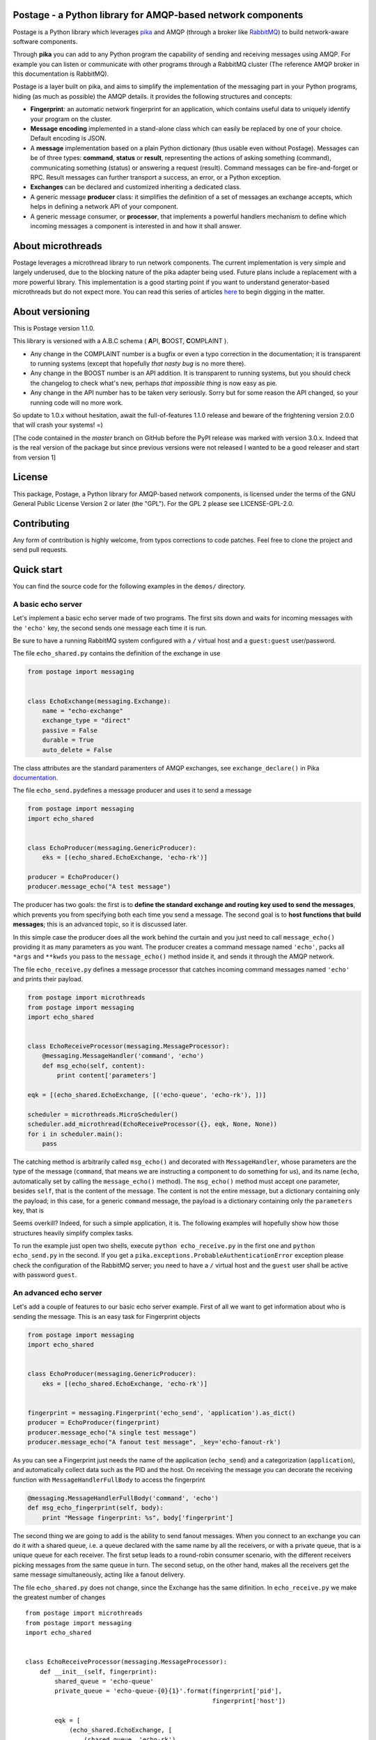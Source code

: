 Postage - a Python library for AMQP-based network components
============================================================

|Build Status| |Version| |PyPi Downloads|

Postage is a Python library which leverages
`pika <https://github.com/pika/pika>`__ and AMQP (through a broker like
`RabbitMQ <http://www.rabbitmq.com/>`__) to build network-aware software
components.

Through **pika** you can add to any Python program the capability of
sending and receiving messages using AMQP. For example you can listen or
communicate with other programs through a RabbitMQ cluster (The
reference AMQP broker in this documentation is RabbitMQ).

Postage is a layer built on pika, and aims to simplify the
implementation of the messaging part in your Python programs, hiding (as
much as possible) the AMQP details. it provides the following structures
and concepts:

-  **Fingerprint**: an automatic network fingerprint for an application,
   which contains useful data to uniquely identify your program on the
   cluster.

-  **Message encoding** implemented in a stand-alone class which can
   easily be replaced by one of your choice. Default encoding is JSON.

-  A **message** implementation based on a plain Python dictionary (thus
   usable even without Postage). Messages can be of three types:
   **command**, **status** or **result**, representing the actions of
   asking something (command), communicating something (status) or
   answering a request (result). Command messages can be fire-and-forget
   or RPC. Result messages can further transport a success, an error, or
   a Python exception.

-  **Exchanges** can be declared and customized inheriting a dedicated
   class.

-  A generic message **producer** class: it simplifies the definition of
   a set of messages an exchange accepts, which helps in defining a
   network API of your component.

-  A generic message consumer, or **processor**, that implements a
   powerful handlers mechanism to define which incoming messages a
   component is interested in and how it shall answer.

About microthreads
==================

Postage leverages a microthread library to run network components. The
current implementation is very simple and largely underused, due to the
blocking nature of the pika adapter being used. Future plans include a
replacement with a more powerful library. This implementation is a good
starting point if you want to understand generator-based microthreads
but do not expect more. You can read this series of articles
`here <http://lgiordani.github.io/blog/2013/03/25/python-generators-from-iterators-to-cooperative-multitasking/>`__
to begin digging in the matter.

About versioning
================

This is Postage version 1.1.0.

This library is versioned with a A.B.C schema ( **A**\ PI, **B**\ OOST,
**C**\ OMPLAINT ).

-  Any change in the COMPLAINT number is a bugfix or even a typo
   correction in the documentation; it is transparent to running systems
   (except that hopefully *that nasty bug* is no more there).
-  Any change in the BOOST number is an API addition. It is transparent
   to running systems, but you should check the changelog to check
   what's new, perhaps *that impossible thing* is now easy as pie.
-  Any change in the API number has to be taken very seriously. Sorry
   but for some reason the API changed, so your running code will no
   more work.

So update to 1.0.x without hesitation, await the full-of-features 1.1.0
release and beware of the frightening version 2.0.0 that will crash your
systems! =)

[The code contained in the *master* branch on GitHub before the PyPI
release was marked with version 3.0.x. Indeed that is the real version
of the package but since previous versions were not released I wanted to
be a good releaser and start from version 1]

License
=======

This package, Postage, a Python library for AMQP-based network
components, is licensed under the terms of the GNU General Public
License Version 2 or later (the "GPL"). For the GPL 2 please see
LICENSE-GPL-2.0.

Contributing
============

Any form of contribution is highly welcome, from typos corrections to
code patches. Feel free to clone the project and send pull requests.

Quick start
===========

You can find the source code for the following examples in the
``demos/`` directory.

A basic echo server
-------------------

Let's implement a basic echo server made of two programs. The first sits
down and waits for incoming messages with the ``'echo'`` key, the second
sends one message each time it is run.

Be sure to have a running RabbitMQ system configured with a ``/``
virtual host and a ``guest:guest`` user/password.

The file ``echo_shared.py`` contains the definition of the exchange in
use

.. code:: python

    from postage import messaging


    class EchoExchange(messaging.Exchange):
        name = "echo-exchange"
        exchange_type = "direct"
        passive = False
        durable = True
        auto_delete = False

The class attributes are the standard paramenters of AMQP exchanges, see
``exchange_declare()`` in Pika
`documentation <https://pika.readthedocs.org/en/0.9.13/modules/adapters/blocking.html#pika.adapters.blocking_connection.BlockingChannel.exchange_declare>`__.

The file ``echo_send.py``\ defines a message producer and uses it to
send a message

.. code:: python

    from postage import messaging
    import echo_shared


    class EchoProducer(messaging.GenericProducer):
        eks = [(echo_shared.EchoExchange, 'echo-rk')]

    producer = EchoProducer()
    producer.message_echo("A test message")

The producer has two goals: the first is to **define the standard
exchange and routing key used to send the messages**, which prevents you
from specifying both each time you send a message. The second goal is to
**host functions that build messages**; this is an advanced topic, so it
is discussed later.

In this simple case the producer does all the work behind the curtain
and you just need to call ``message_echo()`` providing it as many
parameters as you want. The producer creates a command message named
``'echo'``, packs all ``*args`` and ``**kwds`` you pass to the
``message_echo()`` method inside it, and sends it through the AMQP
network.

The file ``echo_receive.py`` defines a message processor that catches
incoming command messages named ``'echo'`` and prints their payload.

.. code:: python

    from postage import microthreads
    from postage import messaging
    import echo_shared


    class EchoReceiveProcessor(messaging.MessageProcessor):
        @messaging.MessageHandler('command', 'echo')
        def msg_echo(self, content):
            print content['parameters']

    eqk = [(echo_shared.EchoExchange, [('echo-queue', 'echo-rk'), ])]

    scheduler = microthreads.MicroScheduler()
    scheduler.add_microthread(EchoReceiveProcessor({}, eqk, None, None))
    for i in scheduler.main():
        pass

The catching method is arbitrarily called ``msg_echo()`` and decorated
with ``MessageHandler``, whose parameters are the type of the message
(``command``, that means we are instructing a component to do something
for us), and its name (``echo``, automatically set by calling the
``message_echo()`` method). The ``msg_echo()`` method must accept one
parameter, besides ``self``, that is the content of the message. The
content is not the entire message, but a dictionary containing only the
payload; in this case, for a generic ``command`` message, the payload is
a dictionary containing only the ``parameters`` key, that is

Seems overkill? Indeed, for such a simple application, it is. The
following examples will hopefully show how those structures heavily
simplify complex tasks.

To run the example just open two shells, execute
``python echo_receive.py`` in the first one and ``python echo_send.py``
in the second. If you get a
``pika.exceptions.ProbableAuthenticationError`` exception please check
the configuration of the RabbitMQ server; you need to have a ``/``
virtual host and the ``guest`` user shall be active with password
``guest``.

An advanced echo server
-----------------------

Let's add a couple of features to our basic echo server example. First
of all we want to get information about who is sending the message. This
is an easy task for Fingerprint objects

.. code:: python

    from postage import messaging
    import echo_shared


    class EchoProducer(messaging.GenericProducer):
        eks = [(echo_shared.EchoExchange, 'echo-rk')]


    fingerprint = messaging.Fingerprint('echo_send', 'application').as_dict()
    producer = EchoProducer(fingerprint)
    producer.message_echo("A single test message")
    producer.message_echo("A fanout test message", _key='echo-fanout-rk')

As you can see a Fingerprint just needs the name of the application
(``echo_send``) and a categorization (``application``), and
automatically collect data such as the PID and the host. On receiving
the message you can decorate the receiving function with
``MessageHandlerFullBody`` to access the fingerprint

.. code:: python

    @messaging.MessageHandlerFullBody('command', 'echo')
    def msg_echo_fingerprint(self, body):
        print "Message fingerprint: %s", body['fingerprint']

The second thing we are going to add is the ability to send fanout
messages. When you connect to an exchange you can do it with a shared
queue, i.e. a queue declared with the same name by all the receivers, or
with a private queue, that is a unique queue for each receiver. The
first setup leads to a round-robin consumer scenario, with the different
receivers picking messages from the same queue in turn. The second
setup, on the other hand, makes all the receivers get the same message
simultaneously, acting like a fanout delivery.

The file ``echo_shared.py`` does not change, since the Exchange has the
same difinition. In ``echo_receive.py`` we make the greatest number of
changes

::

    from postage import microthreads
    from postage import messaging
    import echo_shared


    class EchoReceiveProcessor(messaging.MessageProcessor):
        def __init__(self, fingerprint):
            shared_queue = 'echo-queue'
            private_queue = 'echo-queue-{0}{1}'.format(fingerprint['pid'],
                                                       fingerprint['host'])

            eqk = [
                (echo_shared.EchoExchange, [
                    (shared_queue, 'echo-rk'),
                    (private_queue, 'echo-fanout-rk')
                ]),
            ]
            super(EchoReceiveProcessor, self).__init__(fingerprint,
                                                       eqk, None, None)

        @messaging.MessageHandler('command', 'echo')
        def msg_echo(self, content):
            print content['parameters']

        @messaging.MessageHandlerFullBody('command', 'echo')
        def msg_echo_fingerprint(self, body):
            print "Message fingerprint: %s", body['fingerprint']


    fingerprint = messaging.Fingerprint('echo_receive', 'controller').as_dict()

    scheduler = microthreads.MicroScheduler()
    scheduler.add_microthread(EchoReceiveProcessor(fingerprint))
    for i in scheduler.main():
        pass

As you can see the ``EchoReceiveProcessor`` redefines the ``__init__()``
method to allow passing just a Fingerprint; as a side-effect, ``eqk`` is
now defined inside the method, but its nature does not change. It
encompasses now two queues for the same exchange; the first queue is
chared, given that every instance of the reveiver just names it
``echo-queue``, while the second is private because the name changes
with the PID and the host of the current receiver, and those values
together are unique in the cluster.

So we expect that sending messages with the ``echo`` key will result in
hitting just one of the receivers at a time, in a round-robin fashion,
while sending messages with the ``echo-fanout`` queue will reach every
receiver.

We defined two different functions to process the incoming ``echo``
message, ``msg_echo()`` and ``msg_echo_fingerprint``; this shows that
multiple functions can be set as handler for the same messages. In this
simple case the two functions could also be merged in a single one, but
sometimes it is better to separate the code of different
functionalities, not to mention that the code could also be loaded at
run-time, through a plugin system or a live definition.

An RPC echo server
------------------

The third version of the echo server shows how to implement RPC
messaging. As before the exchange does not change its signature, so
``echo_shared.py`` remains the same. When sending the message we must
specify the we want to send the RPC form using ``rpc_echo()`` instead of
``message_echo()``

.. code:: python

    from postage import messaging
    import echo_shared

    class EchoProducer(messaging.GenericProducer):
        eks = [(echo_shared.EchoExchange, 'echo-rk')]

    fingerprint = messaging.Fingerprint('echo_send', 'application').as_dict()
    producer = EchoProducer(fingerprint)

    reply = producer.rpc_echo("RPC test message")
    if reply:
        print reply.body['content']['value']
    else:
        print "RPC failed"

Remember that RPC calls are blocking, so your program will hang at the
line ``reply = producer.rpc_echo("RPC test message")``, waiting for the
server to answer. Once the reply has been received, it can be tested and
used as any other message; Postage RPC can return success, error or
exception replies, and their content changes accordingly.

.. code:: python

    from postage import microthreads
    from postage import messaging
    import echo_shared


    class EchoReceiveProcessor(messaging.MessageProcessor):
        def __init__(self, fingerprint):
            eqk = [
                (echo_shared.EchoExchange, [
                                ('echo-queue', 'echo-rk'),
                                ]), 
                ]
            super(EchoReceiveProcessor, self).__init__(fingerprint, eqk, None, None)


        @messaging.RpcHandler('command', 'echo')
        def msg_echo(self, content, reply_func):
            print content['parameters']
            reply_func(messaging.MessageResult("RPC message received"))
            


    fingerprint = messaging.Fingerprint('echo_receive', 'controller').as_dict()

    scheduler = microthreads.MicroScheduler()
    scheduler.add_microthread(EchoReceiveProcessor(fingerprint))
    for i in scheduler.main():
        pass

The receiver does not change severely; you just need to change the
handler dadicated to the incoming ``echo`` message. The decorator is now
``RpcHandler`` and the method must accept a third argument, that is the
function that must be called to answer the incoming message. You have to
pass this function a suitable message, i.e. a ``MessageResult`` if
successfull, other messages to signal an error or an exception. Please
note that after you called the reply function you can continue executing
code.

API Documentation
=================

Here you find a description of the messaging part of Postage. Being
Postage based on AMQP, this help presumes you are familiar with
structures defined by this latter (exchanges, queues, bindings, virtual
hosts, ...) and that you already have a working messaging system (for
example a RabbitMQ cluster).

In the code and in the following text you will find the two terms
"application" and "component" used with the same meaning: a Python
executable which communicates with others using AMQP messages through
Postage. Due to the nature of AMQP you can have components written in
several languages working together: here we assumer both producers and
consumers are written using Postage, but remember that you can make
Postage components work with any other, as far as you stick to its
representation of messages (more on that later).

Environment variables
---------------------

Postage reads three environment variables, ``POSTAGE_VHOST``,
``POSTAGE_USER``, and ``POSTAGE_PASSWORD``, which contain the RabbitMQ
virtual host in use, the user name and the password. The default values
for them are ``/``, ``guest``, ``guest``, i.e. the default values you
can find in a bare RabbitMQ installation. Previous versions used
``POSTAGE_RMQ_USER`` and ``POSTAGE_RMQ_PASSWORD``, which are still
supported but deprecated.

Using the environment variables, especially ``POSTAGE_VHOST``, you can
easily setup production and development environment and to switch you
just need to set the variable before executing your Python components

.. code:: sh

    POSTAGE_VHOST=development mycomponent.py

You obviously need to configure RabbitMQ according to your needs,
declaring the virtual hosts you want.

Setting up separate environment enables your components to exchange
messages without interfering with the production systems, thus avoiding
you to install a separate cluster to test software. The HUP acronym is
used somewhere in the code to mean Host, User, Password, that is the
tuple needed to connect to RabbitMQ plus the virtual host.

A last environment variable, ``POSTAGE_DEBUG_MODE``, drives the debug
output if set to ``true``. It is intended for Postage debugging use
only, since its output is pretty verbose.

Fingerprint
-----------

When componentized system become large you need a good way to identify
your components, so a simple ``Fingerprint`` object is provided to
encompass useful values, which are:

-  ``name``: the name of the component or executable
-  ``type``: a rough plain categorization of the component
-  ``pid``: the OS pid of the component executable
-  ``host``: the host the component is running on
-  ``user``: the OS user running the component executable
-  ``vhost``: the RabbitMQ virtual host the component is running on

This object is mainly used to simplify the management of all those
values, and to allow writing compact code. Since Postage messages are
dictionaries (see below) the object provides a ``as_dict()`` method to
return its dictionary form, along with a ``as_tuple()`` method to
provide the tuple form.

You can use any class to encompass the values you need to identify your
components: Postage ALWAYS uses the dictionary form of fingerprints, so
you need a way to give a meaningful dictionary representation of your
class of choice.

Obviously to uniquely identify a component on a network you need just
host and pid values, but a more complete set of values can greatly
simplify management.

Fingerprint objects can automatically retrieve all values from the OS,
needing only the name and type values; if not passed those are ``None``.

.. code:: python

    fingerprint = Fingerprint(name="mycomponent")
    print fingerprint.as_dict()

Encoder
-------

Postage messages are Python dictionaries serialized in JSON. The
``JsonEncoder`` object provides the ``encode()`` and ``decode()``
methods and the correct type ``application/json``. Encoder class can be
easly replaced in your components, provided that it sticks to this
interface.

Messages
--------

To manage the different types of messages, appropriate objects have been
defined. The base object is ``Message``: it has a **type**, a **name**
and a **category**. It can encompass a **fingerprint** and a
**content**, which are both dictionaries.

The type of the message is free, even if some have been already defined
in Postage: **command**, **status**, and **result**. This categorization
allows the consumers to filter incoming messages according to the action
they require.

The category of the message is not free, and must be one of **message**
and **rpc** (this nomenclature is somewhat misleading, since RPC are
messages just like the standard ones; future plans include a review of
it). The first type marks fire-and-forget messages, while the second
signals RPC ones.

The dictionary form of the message is the following:

.. code:: python

    message = {
        'type': message_type,
        'name': message_name,
        'category': message_category,
        'version': '2',
        'fingerprint': {...},
        'content': {...},
        '_reserved': {...}
        }

The ``content`` key contains the actual data you put in your message,
and its structure is free.

**Command** messages send a command to another component. The command
can be a fire-and-forget one or an RPC call, according to the message
category; the former is implemented by the ``MessageCommand`` class,
while the latter is implemented by ``RpcCommand``. Both classes need the
name of the command and an optional dictionary of parameters, which are
imposed by the actual command. The message fingerprint can be set with
its ``fingerprint(**kwds)`` method.

.. code:: python

        m = messaging.MessageCommand('sum', parameters={a=5, b=6})
        f = Fingerprint(name='mycomponent')
        m.fingerprint(f.as_dict())

**Status** messages bear the status of an application, along with the
application fingerprint. The class which implements this type is
``MessageStatus``. This object needs only a single parameter, which is
the status itself. Not that as long as the status is serializable, it
can be of any nature.

.. code:: python

        m = messaging.MessageStatus('online')

**Result** messages contain the result of an RPC call: three classes
have this type, ``MessageResult``, ``MessageResultError``,
``MessageResultException``. The first is the result of a successful
call, the second is the result of an error in a call, while the third
signals that an exception was raised by the remote component. This error
classification has been inspired by Erlang error management, which I
find a good solution. All three classes contain a **value** and a
**message**, but for errors the value is ``None`` and for exceptions it
is the name of the Python exception.

.. code:: python

        try:
            result = some_operation()
            m = messaging.MessageResult(result)
        except Exception as exc:
            m = messaging.MessageResultException(exc.__class__.__name__, exc.__str__())

Exchange
--------

The ``Exchange`` class allows to declare exchanges just by customizing
the class parameters. It provides a ``parameters`` class property that
gives a dictionary representation of the exchange itself, as required by
the ``exchange_declare()`` method of the AMQP channel.

To declare your own exchange you just need to inherit ``Exchange``

.. code:: python

    from postage import messaging
    class MyExchange(messaging.Exchange):
        name = "my-custom-exchange"
        exchange_type = "topic"
        passive = False
        durable = True
        auto_delete = False

GenericProducer
---------------

When you use AMQP you are free to use any format for your messages and
any protocol for sending and receiving data. Postage gives you a
predefined, though extensible, message format, the ``Message`` object.
Moreover, through ``GenericProducer``, it gives you a way to easily
define an API, i.e. a set of shortcut functions that create and send
messages, through which you can interact with your system.

To better introduce the simplification implemented by
``GenericProducer`` let us recap what a component shall do to send a
message using pika and the ``Message`` object.

1. a ``Message`` object has to be declared and filled with the
   information we want to send, according to a given predefined format
   (the message API of our system). The message must contain the correct
   fingerprint and be encoded using the encoder of your choice (choice
   that must be shared by all other components in the system).

2. A connection to the AMQP broker must be established, then all the
   target exchanges must be declared.

3. For each exchange you want to receive the message you shall publish
   it giving the correct routing key for that exchange: the keys you can
   use are part of your messaging API, so you have to "document" them
   when you publish the specification for your exchanges.

As you can see this can quickly lead to a bunch o repeated code, as the
set of operation you need are often the same or very similar; moreover,
it needs a source of documentation outside the code, that is, the API
does not document itself (here I mean: there is no way to get a grasp on
the set of messages you are defining in your API).

Let us see how ``GenericProducer`` solves these issues. First of all you
need to define an exchange:

.. code:: python

    class LoggingExchange(messaging.Exchange):
        name = logging-exchange"
        exchange_type = "direct"
        passive = False
        durable = True
        auto_delete = False

Then you need to define a producer, i.e. an object that inherits from
``GenericProducer``:

.. code:: python

    class LoggingProducer(messaging.GenericProducer):
        pass

since the aim of the producer is that of simplify sending messages to an
exchange you can here specify a set of exchanges/key couples (EKs) which
will be used by default (more on this later).

.. code:: python

    class LoggingProducer(messaging.GenericProducer):
        eks = [(LoggingExchange, 'log')]

Now you have to define a function that builds a ``Message`` containing
the data you want to send

.. code:: python

    class LoggingProducer(messaging.GenericProducer):
        eks = [(LoggingExchange, "log")]
        
        def build_message_status_online(self):
            return messaging.MessageStatus('online')

This allows you to write the following code

.. code:: python

    producer = LoggingProducer()
    producer.message_status_online()

which will build a ``MessageStatus`` containing the ``'online'`` status
string and will send it to the exchange named ``logging-exchange`` with
``'log'`` as routing key.

Magic methods
~~~~~~~~~~~~~

As you can see ``GenericProducer`` automatically defines a
``message_name()`` method that wraps each of the
``build_message_name()`` methods you defines. The same happens with RPC
messages, where the ``rpc_name()`` method is automatically created to
wrap ``build_rpc_name()``.

``message_*()`` methods accept two special keyword arguments, namely
***key\ **, ***\ eks**, that change the way the message is sent. The
behaviour of the two keywords follows the following algorithm:

1. Calling ``message_name()`` sends the message with the predefined
   ``eks``, i.e. those defined in the producer class. This means that
   the message is sent to each exchange listed in the ``eks`` list of
   the class, with the associated key.

2. Calling ``message_name(_key='rk')`` sends the message to the first
   exchange in ``eks`` with the key ``rk``.
3. Calling ``message_name(_eks=[(exchange1, rk1), (exchange2, rk2)])``
   uses the specified eks instead of the content of the default ``eks``
   variable; in this case sends the message to ``exchange1`` with
   routing key ``rk1`` and to ``exchange2`` with routing key ``rk2``.

If you speficy both ``_eks`` and ``_key`` the latter will be ignored.
This system allows you to specify a default behaviour when writing the
producer and to customize the routing key or even the exchange on the
fly.

RPC messages accept also ``_timeout`` (seconds), ``_max_retry`` and
``_queue_only`` to customize the behaviour of the producer when waiting
for RPC answers (more on that later).

Fingerprint
~~~~~~~~~~~

When a ``GenericProducer`` is instanced a ``Fingerprint`` in its
dictionary form can be passed as argument and this is included in each
message object the producer sends. If not given, a bare fingerprint is
created inside the object.

.. code:: python

    f = Fingerprint(name='mycomponent')
    producer = LoggingProducer(fingerprint=f.as_dict())
    producer.message_status_online()

Generic messages
~~~~~~~~~~~~~~~~

You can use a producer to send generic messages using the ``message()``
method

.. code:: python

    p = messaging.GenericProducer()
    p.message(1, "str", values={1, 2, 3, "numbers"},
        _eks=[(MyExchangeCls, "a_routing_key")])

RPC calls
~~~~~~~~~

RPC calls are blocking calls that leverage a very simple mechanism: the
low level AMQP message is given a (usually temporary and private) queue
through its ``reply_to`` property, and this is explicitely used by the
receiver to send an answer.

In Postage an RPC message is defined by a ``build_rpc_name()`` method in
a ``GenericProducer`` and called with ``rpc_name()``; it returns a
result message as sent by the component that answered the call and thus
its type should be one of ``MessageResult``, ``MessageResultError`` or
``MessageResultException`` for plain Postage.

RPC messages accept the following parameters: ``_timeout`` (the message
timeout, defaults to 30 seconds), ``_max_retry`` (the maximum number of
times the message shall be sent again when timing out, default to 4),
and ``_queue_only`` (the call returns the temporary queue on which the
answer message will appear, instead of the message itself).

When the maximum number of tries has been reached the call returns a
``MessageResultException`` with the ``TimeoutError`` exception.

GenericConsumer
---------------

The ``GenericConsumer`` class implements a standard AMQP consumer, i.e.
an object that can connect to exchanges through queues and fetch
messages.

A class that inherits from ``GenericConsumer`` shall define an ``eqk``
class attribute which is a list of tuples in the form
``(Exchange, [(Queue, Key), (Queue, Key), ...])``; each tuple means that
the given exchange will be subscribed by the listed queues, each of them
with the relative routing key. The Queue may be defined as a plain
string (the name of the queue) or as a dictionary with the 'name' and
'flags' keys; the second key will identify a dictionary of flags, such
as ``{'auto_delete':True}``.

.. code:: python

    class MyConsumer(GenericConsumer):
        eqk = (
            PingExchage, [('ping_queue', 'ping_rk')],
            LogExchange, [('log_queue', 'log')]
            )

Apart from declaring bindings in the class you can use the
``queue_bind()`` method that accept an exchange, a queue and a key. This
can be useful if you have to declare queues at runtime or if parameters
such as routing key depend on some value you cannot access at
instantiation time.

MessageProcessor
----------------

``MessageProcessor`` objects boost ``GenericConsumer`` to full power =)
A ``MessageProcessor`` is a ``MicroThread`` with two main attributes:
``self.consumer`` (a ``GenericConsumer`` or derived class) and a
``self.fingerprint`` (a ``Fingerprint`` in its dictionary form).

Inside a ``MessageProcessor`` you can define a set of methods called
"message handlers" that process incoming messages. The methods can be
freely called and have to be decorated with the ``@MessageHandler``
decorator; this needs two parameters: the type of the message and the
name. So defining

.. code:: python

    @MessageHandler('command', 'quit')
    def msg_quit(self, content):
        [...]

you make the method ``msg_quit()`` process each incoming message which
type is ``command`` and name is ``quit``. You can define as many message
handlers as you want for the same message type/name, but beware that
they are all executed in random order. As you can see from the example a
message handler method must accept a parameter which receives the
content of the processed message.

You can also decorate a method with the ``@RpcHandler`` decorator; in
that case the method must accept two parameters, the first being the
content of the received message, the second a reply function. The method
has the responsibility of calling it passing a ``MessageResult`` or
derived object. This mechanism allows the handler to do some cleanup
after sending the reply.

Message handlers can also be defined as classes inside a
``MessageProcessor`` and have to inherit from ``Handler`` and define a
``call()`` method which accepts only self; it can then access the
``self.data`` and ``self.reply_func`` attributes that contain the
incoming message and the return function. The difference between the
method and class version of the message handlers is that the class
version can access the underlying ``MessageProcessor`` through its
``self.processor`` attribute. This is useful to access the fingerprint
of the message or any other attribute that is included in the processor.
A class is then in general richer than a simple method, thus giving more
freedom to the programmer.

The last available decorator is ``MessageHandlerFullBody`` that passes
to the decorated method or class the full body of the incoming message
instead that only the value of the ``content`` key like
``MessageHandler`` and ``RpcHandler`` do.

Default handlers
~~~~~~~~~~~~~~~~

``MessageProcessor`` objects define two default message handlers to
process incoming command ``quit`` and command ``restart``. The first, as
you can easily guess from the name, makes the component quit; actually
it makes the consumer stop consuming messages and the microthread quit,
so the program executes the code you put after the scheduler loop. If
you put no code, the program just exits. The second command makes the
component restart, i.e. it replaces itself with a new execution of the
same program. This makes very easy to update running systems; just
replace the code and send a ``restart`` to your components.

Message filters
~~~~~~~~~~~~~~~

**New in version 1.1.0** The ``MessageFilter`` class may be used to
decorate a message handler and accepts a callable as parameter. The
provided callable is called on a copy of each incoming message that
would be processed by that handler. Any exception raised by the callable
results in the message being discarded without passing through the
handler.

You may use this feature to manage changes in the format of a message,
and providing a filter that transforms old-style messages into new-style
ones.

GenericApplication
~~~~~~~~~~~~~~~~~~

**New in version 1.2.0** The ``generic_application.py`` module contains
the ``GenericApplication`` class which is a basic unspecialized
component based on ``messaging.messageProcessor``.
``GenericApplication`` may be used to build message-driven programs in
Python that interact through the RabbitMQ system.

``GenericApplication`` is a microthread that may use ``MessageHandler``
and derived classes to get messages from the RabbitMQ exchanges it
connects to. The standard exchange used by this class is
``generic_application.GenericApplicationExchange``. In the following
paragraphs the names "system" and "network" both mean a given
virtualhost on a set of clustered RabbitMQ nodes.

A ``GenericApplication`` is identified by a ``name``, an operating
system ``pid`` and a running ``host``. From those values three queues
are defined inside each instance: ``self.sid``, ``self.hid`` and
``self.uid``.

-  ``self.sid`` is the system-wide queue, which is shared among all
   microthreads with the same ``name``.
-  ``self.hid`` is the host-wide queue, which is shared by all
   microthreads with the same ``name`` and the same ``host``.
-  ``self.uid`` is an unique queue on the whole system. Being linked to
   the OS PID and the running host this queue is owned by a single
   application instance.

The ``GenericApplication`` class defines several routing keys through
which the above queues are connected to the exchange, namely:

-  ``{name}`` is a fanout that delivers messages to every application
   with the given name. For example sending a message with the
   ``monitor`` key will reach all microthreads running with the
   ``monitor`` name.
-  ``{name}/rr`` delivers messages in round robin to every application
   with the given name. Round robin keys leverage the basic AMQP load
   balancing mechanism: the queue is shared among consumers and messages
   are fairly divided among them.
-  ``@{host}`` is a fanout to every application running on the same
   host.
-  ``{name}@{host}`` is a fanout to every application running on the
   same host and with the same name.
-  ``{name}@{host}/rr`` is the round robin version of the previous key.
   It balances message delivering to applications that share name and
   host.
-  ``{pid}@{host}`` delivers a message only the the unique application
   that has the given pid on the given host.

A ``GenericApplication`` may join one or more groups. The list of groups
can be specified when instancing the class or dynamically through a
message. In the first case two keys are available to send messages

-  ``{name}#{group}`` which is a fanout to every application with the
   same name in the same group.
-  ``{name}#{group}/rr`` which is a round robin to the same set of
   applications.

If the application joins a group later in its lifecyle, through a
``join_group`` message, only the fanout key is available. The technical
reason for this limitation is described in the source code of the
``msg_join_group()`` message handler.

Credits
~~~~~~~

First of all I want to mention and thank the `Erlang <www.erlang.org>`__
and `RabbitMQ <www.rabbitmq.com>`__ teams and the maintainer of
`pika <https://github.com/pika/pika>`__, Gavin M. Roy, for their hard
work, and for releasing such amazing pieces of software as open source.

Many thanks to `Jeff Knupp <http://www.jeffknupp.com/about-me/>`__ for
his post `Open Sourcing a Python Project the Right
Way <http://www.jeffknupp.com/blog/2013/08/16/open-sourcing-a-python-project-the-right-way/>`__
and to `Audrey M. Roy <http://www.audreymroy.com/>`__ for her
`cookiecutter <https://github.com/audreyr/cookiecutter>`__ and
`cookiecutter-pypackage <https://github.com/audreyr/cookiecutter-pypackage>`__
tools. All those things make Python packaging a breeze.

.. |Build Status| image:: https://travis-ci.org/lgiordani/postage.png?branch=master
   :target: https://travis-ci.org/lgiordani/postage
.. |Version| image:: https://badge.fury.io/py/postage.png
   :target: http://badge.fury.io/py/postage
.. |PyPi Downloads| image:: https://pypip.in/d/postage/badge.png
   :target: https://crate.io/packages/postage?version=latest
